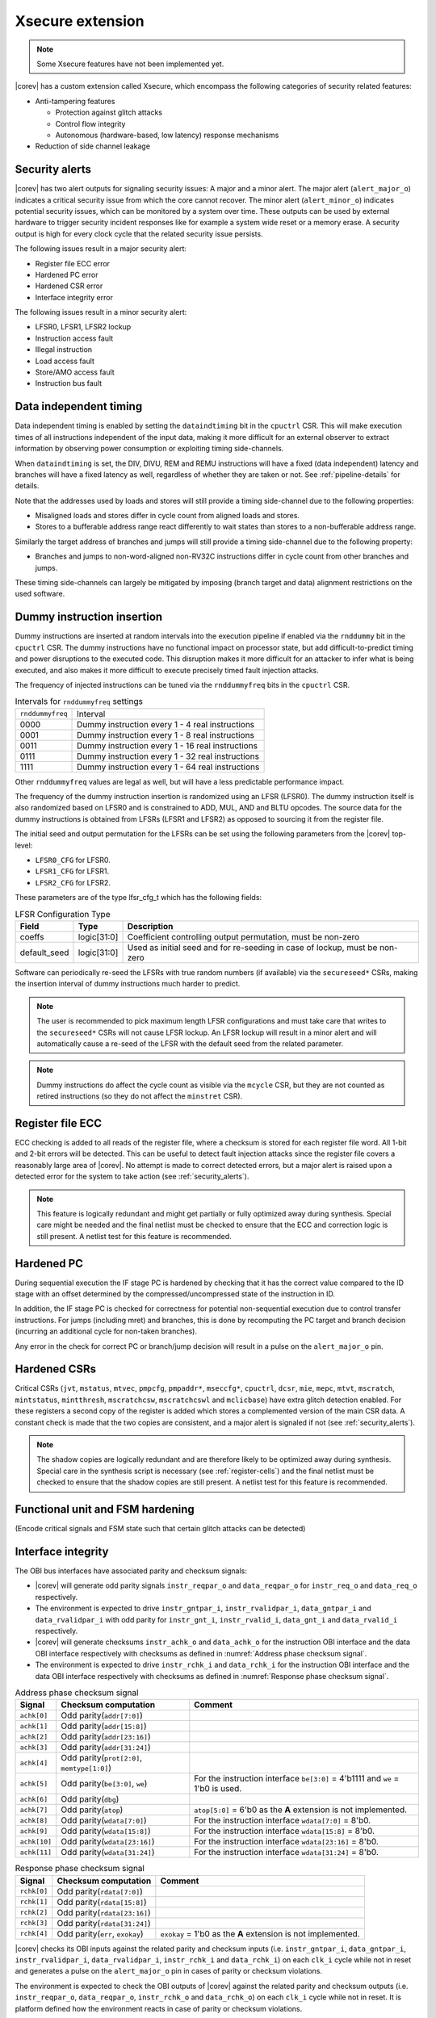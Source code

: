 .. _xsecure:

Xsecure extension
=================

.. note::

   Some Xsecure features have not been implemented yet.

|corev| has a custom extension called Xsecure, which encompass the following categories of security related features:

* Anti-tampering features

  * Protection against glitch attacks
  * Control flow integrity
  * Autonomous (hardware-based, low latency) response mechanisms

* Reduction of side channel leakage

.. _security_alerts:

Security alerts
---------------
|corev| has two alert outputs for signaling security issues: A major and a minor alert. The major alert (``alert_major_o``) indicates a critical security issue from which the core cannot recover. The minor alert (``alert_minor_o``) indicates potential security issues, which can be monitored by a system over time.
These outputs can be used by external hardware to trigger security incident responses like for example a system wide reset or a memory erase.
A security output is high for every clock cycle that the related security issue persists.

The following issues result in a major security alert:

* Register file ECC error
* Hardened PC error
* Hardened CSR error
* Interface integrity error

The following issues result in a minor security alert:

* LFSR0, LFSR1, LFSR2 lockup
* Instruction access fault
* Illegal instruction
* Load access fault
* Store/AMO access fault
* Instruction bus fault

Data independent timing
-----------------------
Data independent timing is enabled by setting the ``dataindtiming`` bit in the ``cpuctrl`` CSR.
This will make execution times of all instructions independent of the input data, making it more difficult for an external
observer to extract information by observing power consumption or exploiting timing side-channels.

When ``dataindtiming`` is set, the DIV, DIVU, REM and REMU instructions will have a fixed (data independent) latency and branches
will have a fixed latency as well, regardless of whether they are taken or not. See :ref:`pipeline-details` for details.

Note that the addresses used by loads and stores will still provide a timing side-channel due to the following properties:

* Misaligned loads and stores differ in cycle count from aligned loads and stores.
* Stores to a bufferable address range react differently to wait states than stores to a non-bufferable address range.

Similarly the target address of branches and jumps will still provide a timing side-channel due to the following property:

* Branches and jumps to non-word-aligned non-RV32C instructions differ in cycle count from other branches and jumps.

These timing side-channels can largely be mitigated by imposing (branch target and data) alignment restrictions on the used software.

Dummy instruction insertion
---------------------------

Dummy instructions are inserted at random intervals into the execution pipeline if enabled via the ``rnddummy`` bit in the ``cpuctrl`` CSR.
The dummy instructions have no functional impact on processor state, but add difficult-to-predict timing and power disruptions to the executed code.
This disruption makes it more difficult for an attacker to infer what is being executed, and also makes it more difficult to execute precisely timed fault injection attacks.

The frequency of injected instructions can be tuned via the ``rnddummyfreq`` bits in the ``cpuctrl`` CSR.

.. table:: Intervals for ``rnddummyfreq`` settings
  :name: Intervals for rnddummyfreq settings

  +------------------+----------------------------------------------------------+
  | ``rnddummyfreq`` | Interval                                                 |
  +------------------+----------------------------------------------------------+
  | 0000             | Dummy instruction every 1 - 4 real instructions          |
  +------------------+----------------------------------------------------------+
  | 0001             | Dummy instruction every 1 - 8 real instructions          |
  +------------------+----------------------------------------------------------+
  | 0011             | Dummy instruction every 1 - 16 real instructions         |
  +------------------+----------------------------------------------------------+
  | 0111             | Dummy instruction every 1 - 32 real instructions         |
  +------------------+----------------------------------------------------------+
  | 1111             | Dummy instruction every 1 - 64 real instructions         |
  +------------------+----------------------------------------------------------+

Other ``rnddummyfreq`` values are legal as well, but will have a less predictable performance impact.

The frequency of the dummy instruction insertion is randomized using an LFSR (LFSR0). The dummy instruction itself is also randomized based on LFSR0
and is constrained to ADD, MUL, AND and BLTU opcodes. The source data for the dummy instructions is obtained from LFSRs (LFSR1 and LFSR2) as opposed to sourcing
it from the register file.

The initial seed and output permutation for the LFSRs can be set using the following parameters from the |corev| top-level:

* ``LFSR0_CFG`` for LFSR0.
* ``LFSR1_CFG`` for LFSR1.
* ``LFSR2_CFG`` for LFSR2.

These parameters are of the type lfsr_cfg_t which has the following fields:


.. table:: LFSR Configuration Type
  :name: lfsr_cfg_t

  +------------------+-------------+---------------------------------------------------------------------------------+
  | **Field**        | **Type**    | **Description**                                                                 |
  +------------------+-------------+---------------------------------------------------------------------------------+
  | coeffs           | logic[31:0] | Coefficient controlling output permutation, must be non-zero                    |
  +------------------+-------------+---------------------------------------------------------------------------------+
  | default_seed     | logic[31:0] | Used as initial seed and for re-seeding in case of lockup, must be non-zero     |
  +------------------+-------------+---------------------------------------------------------------------------------+

Software can periodically re-seed the LFSRs with true random numbers (if available) via the ``secureseed*`` CSRs, making the insertion interval of
dummy instructions much harder to predict.

.. note::
  The user is recommended to pick maximum length LFSR configurations and must take care that writes to the ``secureseed*`` CSRs will not cause LFSR lockup.
  An LFSR lockup will result in a minor alert and will automatically cause a re-seed of the LFSR with the default seed from the related parameter.

.. note::
  Dummy instructions do affect the cycle count as visible via the ``mcycle`` CSR, but they are not counted as retired instructions (so they do not affect the ``minstret`` CSR).

Register file ECC
-----------------
ECC checking is added to all reads of the register file, where a checksum is stored for each register file word.
All 1-bit and 2-bit errors will be detected. This can be useful to detect fault injection attacks since the register file covers a reasonably large area of |corev|.
No attempt is made to correct detected errors, but a major alert is raised upon a detected error for the system to take action (see :ref:`security_alerts`).

.. note::
  This feature is logically redundant and might get partially or fully optimized away during synthesis.
  Special care might be needed and the final netlist must be checked to ensure that the ECC and correction logic is still present.
  A netlist test for this feature is recommended.

Hardened PC
-----------
During sequential execution the IF stage PC is hardened by checking that it has the correct value compared to the ID stage with an offset determined by the compressed/uncompressed state of the instruction in ID. 

In addition, the IF stage PC is checked for correctness for potential non-sequential execution due to control transfer instructions. For jumps (including mret) and branches, this is done by recomputing the PC target and branch decision (incurring an additional cycle for non-taken branches).

Any error in the check for correct PC or branch/jump decision will result in a pulse on the ``alert_major_o`` pin.

.. _hardened-csrs:

Hardened CSRs
-------------
Critical CSRs (``jvt``, ``mstatus``, ``mtvec``, ``pmpcfg``, ``pmpaddr*``, ``mseccfg*``, ``cpuctrl``, ``dcsr``, ``mie``, ``mepc``,
``mtvt``, ``mscratch``, ``mintstatus``, ``mintthresh``, ``mscratchcsw``, ``mscratchcswl`` and ``mclicbase``)
have extra glitch detection enabled.
For these registers a second copy of the register is added which stores a complemented version of the main CSR data. A constant check is made that the two copies are consistent, and a major alert is signaled if not (see :ref:`security_alerts`).

.. note::
  The shadow copies are logically redundant and are therefore likely to be optimized away during synthesis.
  Special care in the synthesis script is necessary (see :ref:`register-cells`) and the final netlist must be checked to ensure that the shadow copies are still present.
  A netlist test for this feature is recommended.


Functional unit and FSM hardening
---------------------------------
(Encode critical signals and FSM state such that certain glitch attacks can be detected)


.. _interface-integrity:

Interface integrity
-------------------

The OBI bus interfaces have associated parity and checksum signals:

* |corev| will generate odd parity signals ``instr_reqpar_o`` and ``data_reqpar_o`` for ``instr_req_o`` and ``data_req_o`` respectively.
* The environment is expected to drive ``instr_gntpar_i``, ``instr_rvalidpar_i``, ``data_gntpar_i`` and ``data_rvalidpar_i`` with odd parity for ``instr_gnt_i``, ``instr_rvalid_i``, ``data_gnt_i`` and ``data_rvalid_i`` respectively.
* |corev| will generate checksums ``instr_achk_o`` and ``data_achk_o`` for the instruction OBI interface and the data OBI interface respectively with checksums as defined in :numref:`Address phase checksum signal`.
* The environment is expected to drive ``instr_rchk_i`` and ``data_rchk_i`` for the instruction OBI interface and the data OBI interface respectively with checksums as defined in :numref:`Response phase checksum signal`.

.. table:: Address phase checksum signal
  :name: Address phase checksum signal

  +--------------+-------------------------------------------------+----------------------------------------------------------------------------------+
  | **Signal**   | **Checksum computation**                        | **Comment**                                                                      |
  +--------------+-------------------------------------------------+----------------------------------------------------------------------------------+
  | ``achk[0]``  | Odd parity(``addr[7:0]``)                       |                                                                                  |
  +--------------+-------------------------------------------------+----------------------------------------------------------------------------------+
  | ``achk[1]``  | Odd parity(``addr[15:8]``)                      |                                                                                  |
  +--------------+-------------------------------------------------+----------------------------------------------------------------------------------+
  | ``achk[2]``  | Odd parity(``addr[23:16]``)                     |                                                                                  |
  +--------------+-------------------------------------------------+----------------------------------------------------------------------------------+
  | ``achk[3]``  | Odd parity(``addr[31:24]``)                     |                                                                                  |
  +--------------+-------------------------------------------------+----------------------------------------------------------------------------------+
  | ``achk[4]``  | Odd parity(``prot[2:0]``, ``memtype[1:0]``)     |                                                                                  |
  +--------------+-------------------------------------------------+----------------------------------------------------------------------------------+
  | ``achk[5]``  | Odd parity(``be[3:0]``, ``we``)                 | For the instruction interface ``be[3:0]`` = 4'b1111 and ``we`` = 1'b0 is used.   |
  +--------------+-------------------------------------------------+----------------------------------------------------------------------------------+
  | ``achk[6]``  | Odd parity(``dbg``)                             |                                                                                  |
  +--------------+-------------------------------------------------+----------------------------------------------------------------------------------+
  | ``achk[7]``  | Odd parity(``atop``)                            | ``atop[5:0]`` = 6'b0 as the **A** extension is not implemented.                  |
  +--------------+-------------------------------------------------+----------------------------------------------------------------------------------+
  | ``achk[8]``  | Odd parity(``wdata[7:0]``)                      | For the instruction interface ``wdata[7:0]`` = 8'b0.                             |
  +--------------+-------------------------------------------------+----------------------------------------------------------------------------------+
  | ``achk[9]``  | Odd parity(``wdata[15:8]``)                     | For the instruction interface ``wdata[15:8]`` = 8'b0.                            |
  +--------------+-------------------------------------------------+----------------------------------------------------------------------------------+
  | ``achk[10]`` | Odd parity(``wdata[23:16]``)                    | For the instruction interface ``wdata[23:16]`` = 8'b0.                           |
  +--------------+-------------------------------------------------+----------------------------------------------------------------------------------+
  | ``achk[11]`` | Odd parity(``wdata[31:24]``)                    | For the instruction interface ``wdata[31:24]`` = 8'b0.                           |
  +--------------+-------------------------------------------------+----------------------------------------------------------------------------------+

.. table:: Response phase checksum signal
  :name: Response phase checksum signal

  +--------------+-------------------------------------------------+----------------------------------------------------------------------------------+
  | **Signal**   | **Checksum computation**                        | **Comment**                                                                      |
  +--------------+-------------------------------------------------+----------------------------------------------------------------------------------+
  | ``rchk[0]``  | Odd parity(``rdata[7:0]``)                      |                                                                                  |
  +--------------+-------------------------------------------------+----------------------------------------------------------------------------------+
  | ``rchk[1]``  | Odd parity(``rdata[15:8]``)                     |                                                                                  |
  +--------------+-------------------------------------------------+----------------------------------------------------------------------------------+
  | ``rchk[2]``  | Odd parity(``rdata[23:16]``)                    |                                                                                  |
  +--------------+-------------------------------------------------+----------------------------------------------------------------------------------+
  | ``rchk[3]``  | Odd parity(``rdata[31:24]``)                    |                                                                                  |
  +--------------+-------------------------------------------------+----------------------------------------------------------------------------------+
  | ``rchk[4]``  | Odd parity(``err``, ``exokay``)                 | ``exokay`` = 1'b0 as the **A** extension is not implemented.                     |
  +--------------+-------------------------------------------------+----------------------------------------------------------------------------------+

|corev| checks its OBI inputs against the related parity and checksum inputs (i.e. ``instr_gntpar_i``, ``data_gntpar_i``, ``instr_rvalidpar_i``, ``data_rvalidpar_i``, ``instr_rchk_i`` and ``data_rchk_i``) on each ``clk_i``
cycle while not in reset and generates a pulse on the ``alert_major_o`` pin in cases of parity or checksum violations.

The environment is expected to check the OBI outputs of |corev| against the related parity and checksum outputs (i.e. ``instr_reqpar_o``, ``data_reqpar_o``, ``instr_rchk_o`` and ``data_rchk_o``) on each ``clk_i``
cycle while not in reset. It is platform defined how the environment reacts in case of parity or checksum violations.

Bus interface hardening
-----------------------
Hardware checks are performed to check that the bus protocol is not being violated.

Reduction of profiling infrastructure
-------------------------------------
As **Zicntr** and **Zihpm** are not implemented user mode code does not have access to the Base Counters and Timers nor to the
Hardware Performance Counters. Furthermore the machine mode Hardware Performance Counters ``mhpmcounter3(h)`` - ``mhpmcounter31(h)``
and related event selector CSRs ``mhpmevent3`` - ``mhpmevent31`` are hard-wired to 0.
